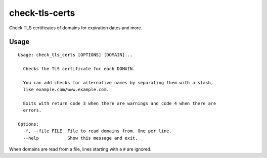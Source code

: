 check-tls-certs
===============

Check TLS certificates of domains for expiration dates and more.


Usage
-----

::

    Usage: check_tls_certs [OPTIONS] [DOMAIN]...

      Checks the TLS certificate for each DOMAIN.

      You can add checks for alternative names by separating them with a slash,
      like example.com/www.example.com.

      Exits with return code 3 when there are warnings and code 4 when there are
      errors.

    Options:
      -f, --file FILE  File to read domains from. One per line.
      --help           Show this message and exit.

When domains are read from a file, lines starting with a ``#`` are ignored.
